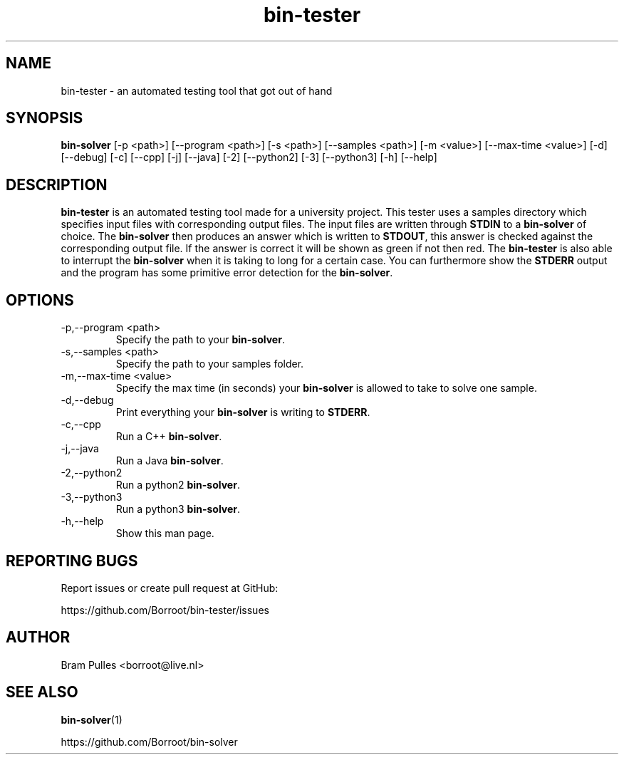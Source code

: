 ." Manpage for the bin-tester
.TH bin-tester 1 "31 October 2019" "version 1.0"
.SH NAME
bin-tester - an automated testing tool that got out of hand
.SH SYNOPSIS
.B bin-solver
[-p <path>]
[--program <path>]
[-s <path>]
[--samples <path>]
[-m <value>]
[--max-time <value>]
[-d]
[--debug]
[-c]
[--cpp]
[-j]
[--java]
[-2]
[--python2]
[-3]
[--python3]
[-h]
[--help]
.SH DESCRIPTION
.B bin-tester
is an automated testing tool made for a university project. This tester uses a samples directory which specifies input files with corresponding output files. The input files are written through
.B STDIN
to a
.B bin-solver
of choice. The
.B bin-solver
then produces an answer which is written to
.BR STDOUT , 
this answer is checked against the corresponding output file. If the answer is correct it will be shown as green if not then red. The
.B bin-tester
is also able to interrupt the
.B bin-solver
when it is taking to long for a certain case. You can furthermore show the
.B STDERR
output and the program has some primitive error detection for the
.BR bin-solver .
.SH OPTIONS
.TP
-p,--program <path>
Specify the path to your
.BR bin-solver .
.TP
-s,--samples <path>
Specify the path to your samples folder.
.TP
-m,--max-time <value>
Specify the max time (in seconds) your
.B bin-solver
is allowed to take to solve one sample.
.TP
-d,--debug
Print everything your 
.B bin-solver
is writing to
.BR STDERR .
.TP
-c,--cpp
Run a C++
.BR bin-solver .
.TP
-j,--java
Run a Java
.BR bin-solver .
.TP
-2,--python2
Run a python2
.BR bin-solver .
.TP
-3,--python3
Run a python3
.BR bin-solver .
.TP
-h,--help
Show this man page.
.SH REPORTING BUGS
Report issues or create pull request at GitHub:

https://github.com/Borroot/bin-tester/issues
.SH AUTHOR
Bram Pulles <borroot@live.nl>
.SH SEE ALSO
.BR bin-solver (1)

https://github.com/Borroot/bin-solver
